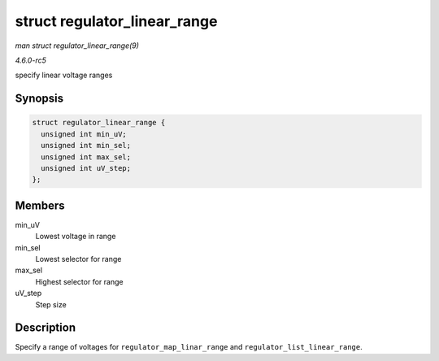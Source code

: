.. -*- coding: utf-8; mode: rst -*-

.. _API-struct-regulator-linear-range:

=============================
struct regulator_linear_range
=============================

*man struct regulator_linear_range(9)*

*4.6.0-rc5*

specify linear voltage ranges


Synopsis
========

.. code-block:: c

    struct regulator_linear_range {
      unsigned int min_uV;
      unsigned int min_sel;
      unsigned int max_sel;
      unsigned int uV_step;
    };


Members
=======

min_uV
    Lowest voltage in range

min_sel
    Lowest selector for range

max_sel
    Highest selector for range

uV_step
    Step size


Description
===========

Specify a range of voltages for ``regulator_map_linar_range`` and
``regulator_list_linear_range``.


.. ------------------------------------------------------------------------------
.. This file was automatically converted from DocBook-XML with the dbxml
.. library (https://github.com/return42/sphkerneldoc). The origin XML comes
.. from the linux kernel, refer to:
..
.. * https://github.com/torvalds/linux/tree/master/Documentation/DocBook
.. ------------------------------------------------------------------------------
